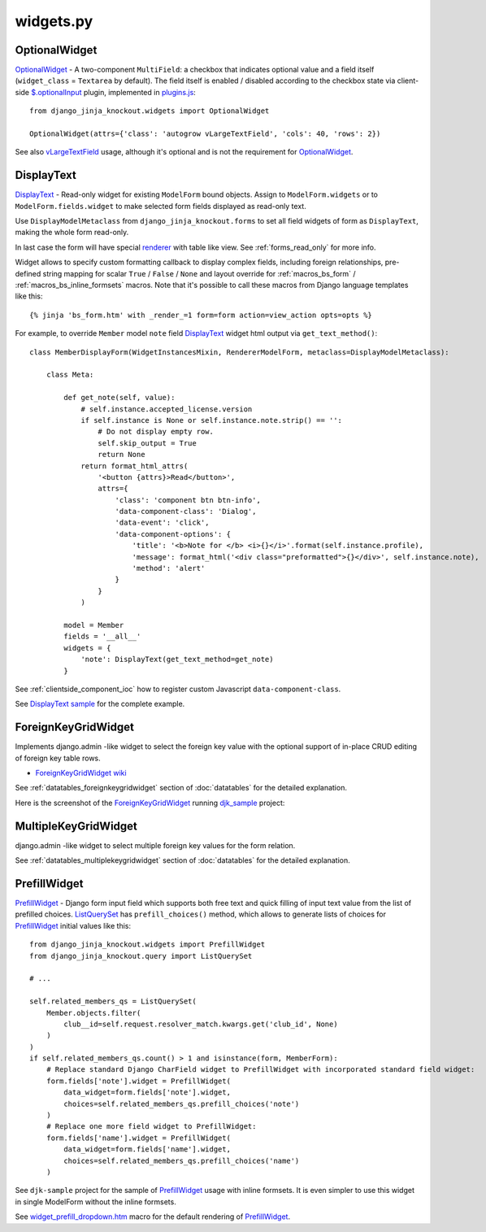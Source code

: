 .. _$.optionalInput: https://github.com/Dmitri-Sintsov/django-jinja-knockout/search?utf8=%E2%9C%93&q=optionalinput
.. _DisplayText sample: https://github.com/Dmitri-Sintsov/djk-sample/search?utf8=%E2%9C%93&q=get_text_method&type=
.. _djk_sample: https://github.com/Dmitri-Sintsov/djk-sample
.. _ForeignKeyGridWidget wiki: https://github.com/Dmitri-Sintsov/djk-sample/wiki#ajax-inline-editing-with-foreign-key-editing
.. _MultipleKeyGridWidget: https://github.com/Dmitri-Sintsov/djk-sample/search?l=Python&q=MultipleKeyGridWidget
.. _ListQuerySet: https://github.com/Dmitri-Sintsov/django-jinja-knockout/search?l=Python&q=listqueryset&type=&utf8=%E2%9C%93
.. _plugins.js: https://github.com/Dmitri-Sintsov/django-jinja-knockout/blob/master/django_jinja_knockout/static/djk/js/plugins.js
.. _PrefillWidget: https://github.com/Dmitri-Sintsov/djk-sample/search?utf8=%E2%9C%93&q=PrefillWidget&type=
.. _renderer: https://github.com/Dmitri-Sintsov/django-jinja-knockout/search?q=_renderer&type=code
.. _vLargeTextField: https://github.com/django/django/search?q=vLargeTextField&unscoped_q=vLargeTextField
.. _widget_prefill_dropdown.htm: https://github.com/Dmitri-Sintsov/django-jinja-knockout/blob/master/django_jinja_knockout/jinja2/render/widget_prefill_dropdown.htm

==========
widgets.py
==========

OptionalWidget
--------------

`OptionalWidget`_ - A two-component ``MultiField``: a checkbox that indicates optional value and a field itself
(``widget_class`` = ``Textarea`` by default). The field itself is enabled / disabled according to the checkbox state
via client-side `$.optionalInput`_ plugin, implemented in `plugins.js`_::

    from django_jinja_knockout.widgets import OptionalWidget

    OptionalWidget(attrs={'class': 'autogrow vLargeTextField', 'cols': 40, 'rows': 2})

See also `vLargeTextField`_ usage, although it's optional and is not the requirement for `OptionalWidget`_.

DisplayText
-----------

`DisplayText`_ - Read-only widget for existing ``ModelForm`` bound objects. Assign to ``ModelForm.widgets`` or to
``ModelForm.fields.widget`` to make selected form fields displayed as read-only text.

Use ``DisplayModelMetaclass`` from ``django_jinja_knockout.forms`` to set all field widgets of form as
``DisplayText``, making the whole form read-only.

In last case the form will have special `renderer`_ with table like view. See :ref:`forms_read_only` for more info.

Widget allows to specify custom formatting callback to display complex fields, including foreign relationships,
pre-defined string mapping for scalar ``True`` / ``False`` / ``None`` and layout override for :ref:`macros_bs_form`
/ :ref:`macros_bs_inline_formsets` macros. Note that it's possible to call these macros from Django language
templates like this::

    {% jinja 'bs_form.htm' with _render_=1 form=form action=view_action opts=opts %}

For example, to override ``Member`` model ``note`` field `DisplayText`_ widget html output via ``get_text_method()``::

    class MemberDisplayForm(WidgetInstancesMixin, RendererModelForm, metaclass=DisplayModelMetaclass):

        class Meta:

            def get_note(self, value):
                # self.instance.accepted_license.version
                if self.instance is None or self.instance.note.strip() == '':
                    # Do not display empty row.
                    self.skip_output = True
                    return None
                return format_html_attrs(
                    '<button {attrs}>Read</button>',
                    attrs={
                        'class': 'component btn btn-info',
                        'data-component-class': 'Dialog',
                        'data-event': 'click',
                        'data-component-options': {
                            'title': '<b>Note for </b> <i>{}</i>'.format(self.instance.profile),
                            'message': format_html('<div class="preformatted">{}</div>', self.instance.note),
                            'method': 'alert'
                        }
                    }
                )

            model = Member
            fields = '__all__'
            widgets = {
                'note': DisplayText(get_text_method=get_note)
            }

See :ref:`clientside_component_ioc` how to register custom Javascript ``data-component-class``.

See `DisplayText sample`_ for the complete example.

.. _widgets_foreignkeygridwidget:

ForeignKeyGridWidget
--------------------

Implements django.admin -like widget to select the foreign key value with the optional support of in-place CRUD editing
of foreign key table rows.

* `ForeignKeyGridWidget wiki`_

See :ref:`datatables_foreignkeygridwidget` section of :doc:`datatables` for the detailed explanation.

Here is the screenshot of the `ForeignKeyGridWidget`_ running `djk_sample`_ project:

.. image:: https://raw.githubusercontent.com/wiki/Dmitri-Sintsov/djk-sample/djk_change_or_create_foreign_key_for_inline_form.png
  :width: 740px

MultipleKeyGridWidget
---------------------

django.admin -like widget to select multiple foreign key values for the form relation.

See :ref:`datatables_multiplekeygridwidget` section of :doc:`datatables` for the detailed explanation.

PrefillWidget
-------------

`PrefillWidget`_ - Django form input field which supports both free text and quick filling of input text value from
the list of prefilled choices. `ListQuerySet`_ has ``prefill_choices()`` method, which allows to generate lists of
choices for `PrefillWidget`_ initial values like this::

    from django_jinja_knockout.widgets import PrefillWidget
    from django_jinja_knockout.query import ListQuerySet

    # ...

    self.related_members_qs = ListQuerySet(
        Member.objects.filter(
            club__id=self.request.resolver_match.kwargs.get('club_id', None)
        )
    )
    if self.related_members_qs.count() > 1 and isinstance(form, MemberForm):
        # Replace standard Django CharField widget to PrefillWidget with incorporated standard field widget:
        form.fields['note'].widget = PrefillWidget(
            data_widget=form.fields['note'].widget,
            choices=self.related_members_qs.prefill_choices('note')
        )
        # Replace one more field widget to PrefillWidget:
        form.fields['name'].widget = PrefillWidget(
            data_widget=form.fields['name'].widget,
            choices=self.related_members_qs.prefill_choices('name')
        )

See ``djk-sample`` project for the sample of `PrefillWidget`_ usage with inline formsets. It is even simpler to use this
widget in single ModelForm without the inline formsets.

See `widget_prefill_dropdown.htm`_ macro for the default rendering of `PrefillWidget`_.
